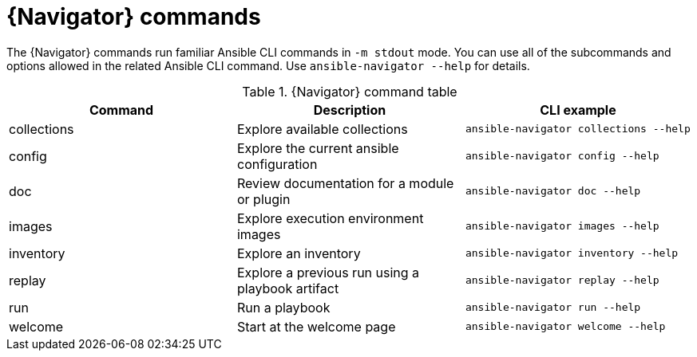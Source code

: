 [id="ref-navigator-command-summary{context}"]

= {Navigator} commands

[role="_abstract"]
The {Navigator} commands run familiar Ansible CLI commands in `-m stdout` mode. You can use all of the subcommands and options allowed in the related Ansible CLI command. Use `ansible-navigator --help` for details.

.{Navigator} command table
[options="header"]
|====
|Command|Description|CLI example
|collections|Explore available collections|`ansible-navigator collections --help`
|config|Explore the current ansible configuration|`ansible-navigator config --help`
|doc|Review documentation for a module or plugin|`ansible-navigator doc --help`
|images|Explore execution environment images|`ansible-navigator images --help`
|inventory|Explore an inventory|`ansible-navigator inventory --help`
|replay|Explore a previous run using a playbook artifact|`ansible-navigator replay --help`
|run|Run a playbook|`ansible-navigator run --help`
|welcome|Start at the welcome page|`ansible-navigator welcome --help`
|====
